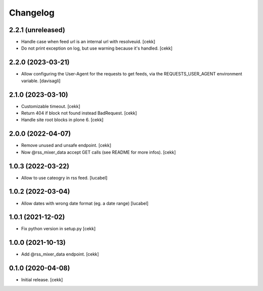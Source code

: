 Changelog
=========

2.2.1 (unreleased)
------------------

- Handle case when feed url is an internal url with resolveuid.
  [cekk]
- Do not print exception on log, but use warning because it's handled.
  [cekk]

2.2.0 (2023-03-21)
------------------

- Allow configuring the User-Agent for the requests to get feeds,
  via the REQUESTS_USER_AGENT environment variable.
  [davisagli]


2.1.0 (2023-03-10)
------------------

- Customizable timeout.
  [cekk]
- Return 404 if block not found instead BadRequest.
  [cekk]
- Handle site root blocks in plone 6.
  [cekk]


2.0.0 (2022-04-07)
------------------

- Remove unused and unsafe endpoint.
  [cekk]
- Now @rss_mixer_data accept GET calls (see README for more infos).
  [cekk]


1.0.3 (2022-03-22)
------------------

- Allow to use cateogry in rss feed.
  [lucabel]


1.0.2 (2022-03-04)
------------------

- Allow dates with wrong date format (eg. a date range)
  [lucabel]


1.0.1 (2021-12-02)
------------------

- Fix python version in setup.py
  [cekk]

1.0.0 (2021-10-13)
------------------

- Add @rss_mixer_data endpoint.
  [cekk]


0.1.0 (2020-04-08)
------------------

- Initial release.
  [cekk]
